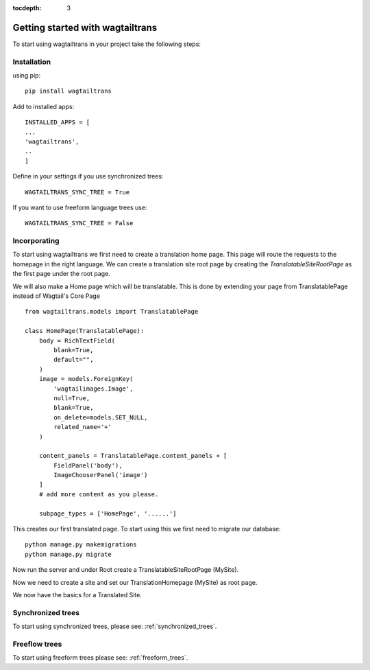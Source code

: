 :tocdepth: 3

.. _getting_started:

Getting started with wagtailtrans
*********************************
To start using wagtailtrans in your project take the following steps:

Installation
------------
using pip::

    pip install wagtailtrans


Add to installed apps::

    INSTALLED_APPS = [
    ...
    'wagtailtrans',
    ..
    ]

Define in your settings if you use synchronized trees::

    WAGTAILTRANS_SYNC_TREE = True

If you want to use freeform language trees use::

    WAGTAILTRANS_SYNC_TREE = False


Incorporating
-------------
To start using wagtailtrans we first need to create a translation home page.
This page will route the requests to the homepage in the right language.
We can create a translation site root page by creating the `TranslatableSiteRootPage` as the first page
under the root page.

We will also make a Home page which will be translatable.
This is done by extending your page from TranslatablePage instead of Wagtail's Core Page ::

    from wagtailtrans.models import TranslatablePage

    class HomePage(TranslatablePage):
        body = RichTextField(
            blank=True,
            default="",
        )
        image = models.ForeignKey(
            'wagtailimages.Image',
            null=True,
            blank=True,
            on_delete=models.SET_NULL,
            related_name='+'
        )

        content_panels = TranslatablePage.content_panels + [
            FieldPanel('body'),
            ImageChooserPanel('image')
        ]
        # add more content as you please.

        subpage_types = ['HomePage', '......']

This creates our first translated page. To start using this we first need to migrate our database::

    python manage.py makemigrations
    python manage.py migrate

Now run the server and under Root create a TranslatableSiteRootPage (MySite).

Now we need to create a site and set our TranslationHomepage (MySite) as root page.

..  figure::  _static/Site.png
    :align:   center
    Create your site and select TranslationHomepage as root page.

We now have the basics for a Translated Site.

Synchronized trees
------------------
To start using synchronized trees, please see: :ref:`synchronized_trees`.

Freeflow trees
--------------
To start using freeform trees please see: :ref:`freeform_trees`.
